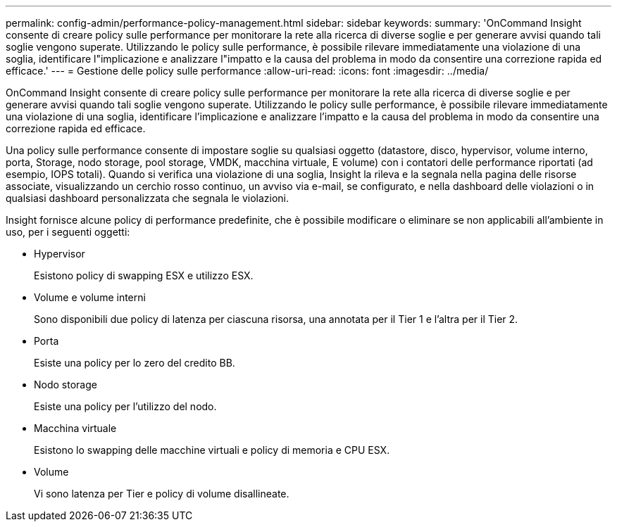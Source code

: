 ---
permalink: config-admin/performance-policy-management.html 
sidebar: sidebar 
keywords:  
summary: 'OnCommand Insight consente di creare policy sulle performance per monitorare la rete alla ricerca di diverse soglie e per generare avvisi quando tali soglie vengono superate. Utilizzando le policy sulle performance, è possibile rilevare immediatamente una violazione di una soglia, identificare l"implicazione e analizzare l"impatto e la causa del problema in modo da consentire una correzione rapida ed efficace.' 
---
= Gestione delle policy sulle performance
:allow-uri-read: 
:icons: font
:imagesdir: ../media/


[role="lead"]
OnCommand Insight consente di creare policy sulle performance per monitorare la rete alla ricerca di diverse soglie e per generare avvisi quando tali soglie vengono superate. Utilizzando le policy sulle performance, è possibile rilevare immediatamente una violazione di una soglia, identificare l'implicazione e analizzare l'impatto e la causa del problema in modo da consentire una correzione rapida ed efficace.

Una policy sulle performance consente di impostare soglie su qualsiasi oggetto (datastore, disco, hypervisor, volume interno, porta, Storage, nodo storage, pool storage, VMDK, macchina virtuale, E volume) con i contatori delle performance riportati (ad esempio, IOPS totali). Quando si verifica una violazione di una soglia, Insight la rileva e la segnala nella pagina delle risorse associate, visualizzando un cerchio rosso continuo, un avviso via e-mail, se configurato, e nella dashboard delle violazioni o in qualsiasi dashboard personalizzata che segnala le violazioni.

Insight fornisce alcune policy di performance predefinite, che è possibile modificare o eliminare se non applicabili all'ambiente in uso, per i seguenti oggetti:

* Hypervisor
+
Esistono policy di swapping ESX e utilizzo ESX.

* Volume e volume interni
+
Sono disponibili due policy di latenza per ciascuna risorsa, una annotata per il Tier 1 e l'altra per il Tier 2.

* Porta
+
Esiste una policy per lo zero del credito BB.

* Nodo storage
+
Esiste una policy per l'utilizzo del nodo.

* Macchina virtuale
+
Esistono lo swapping delle macchine virtuali e policy di memoria e CPU ESX.

* Volume
+
Vi sono latenza per Tier e policy di volume disallineate.


